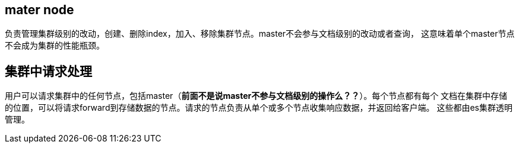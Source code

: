 ## mater node
负责管理集群级别的改动，创建、删除index，加入、移除集群节点。master不会参与文档级别的改动或者查询，
这意味着单个master节点不会成为集群的性能瓶颈。

## 集群中请求处理
用户可以请求集群中的任何节点，包括master（[red]#*前面不是说master不参与文档级别的操作么？？*#）。每个节点都有每个
文档在集群中存储的位置，可以将请求forward到存储数据的节点。请求的节点负责从单个或多个节点收集响应数据，并返回给客户端。
这些都由es集群透明管理。